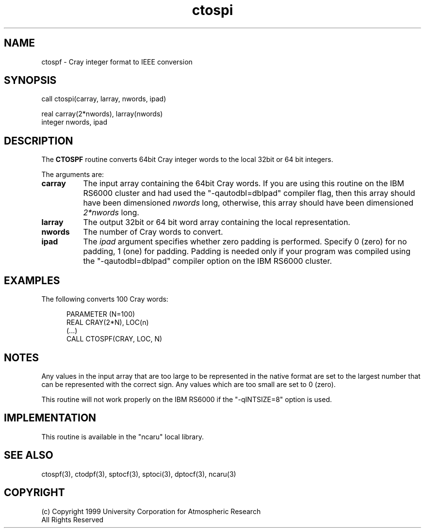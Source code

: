 .na
.nh
.TH ctospi 3 "04 May 1999" NCAR "Local Routine"
.SH NAME
ctospf  -  Cray integer format to IEEE conversion
.SH SYNOPSIS
call ctospi(carray, larray, nwords, ipad)
.sp
real     carray(2*nwords), larray(nwords)
.br
integer  nwords, ipad
.SH DESCRIPTION
The 
.B CTOSPF  
routine converts 64bit Cray integer words to the local 32bit or 64 bit
integers.
.PP
The arguments are:
.TP 8
.B carray
The input array containing the 64bit Cray words.  If you are using this
routine on the IBM RS6000 cluster and had used the "-qautodbl=dblpad"
compiler flag, then this array should have been dimensioned \fInwords\fR
long, otherwise, this array should have been dimensioned \fI2*nwords\fR
long.
.TP 8
.B larray
The output 32bit or 64 bit word array containing the local representation.  
.TP 8
.B nwords
The number of Cray words to convert.
.TP 8
.B ipad
The 
.I ipad 
argument specifies whether zero padding is performed.  Specify 0 (zero)
for no padding, 1 (one) for padding.  Padding is needed only if your
program was compiled using the "-qautodbl=dblpad" compiler option on the
IBM RS6000 cluster.
.SH EXAMPLES
The following converts 100 Cray words:
.sp
.RS 5
PARAMETER (N=100)
.br
REAL      CRAY(2*N),  LOC(n)
.br
(...)
.br
CALL CTOSPF(CRAY, LOC, N)
.br
.RE
.SH NOTES
Any values in the input array that are too large to be represented in
the native format are set to the largest number that can be
represented with the correct sign.  Any values which are too small are
set to 0 (zero).
.PP 
This routine will not work properly on the IBM RS6000 if the 
"-qINTSIZE=8" option is used.
.SH IMPLEMENTATION
This routine is available in the
"ncaru" local library.
.SH "SEE ALSO"
ctospf(3), ctodpf(3), sptocf(3), sptoci(3), dptocf(3), ncaru(3)
.SH COPYRIGHT
(c) Copyright 1999 University Corporation for Atmospheric Research
.br
All Rights Reserved
